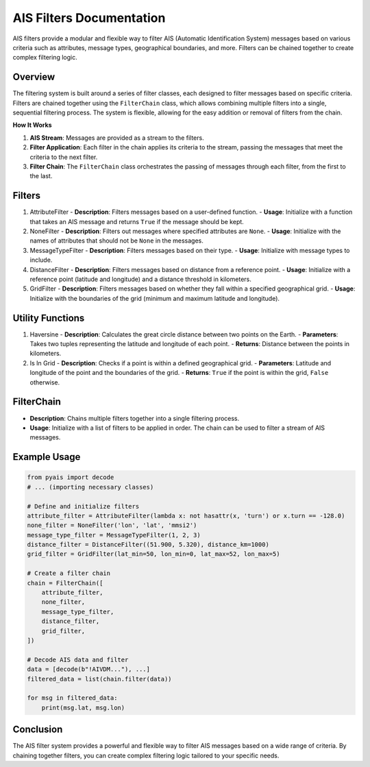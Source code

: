 =========================
AIS Filters Documentation
=========================

AIS filters provide a modular and flexible way to filter AIS (Automatic Identification System) messages based on various criteria such as attributes, message types, geographical boundaries, and more. Filters can be chained together to create complex filtering logic.

Overview
********

The filtering system is built around a series of filter classes, each designed to filter messages based on specific criteria. Filters are chained together using the ``FilterChain`` class, which allows combining multiple filters into a single, sequential filtering process. The system is flexible, allowing for the easy addition or removal of filters from the chain.

**How It Works**

#. **AIS Stream**: Messages are provided as a stream to the filters.
#. **Filter Application**: Each filter in the chain applies its criteria to the stream, passing the messages that meet the criteria to the next filter.
#. **Filter Chain**: The ``FilterChain`` class orchestrates the passing of messages through each filter, from the first to the last.

Filters
*******

1. AttributeFilter
   - **Description**: Filters messages based on a user-defined function.
   - **Usage**: Initialize with a function that takes an AIS message and returns ``True`` if the message should be kept.

2. NoneFilter
   - **Description**: Filters out messages where specified attributes are ``None``.
   - **Usage**: Initialize with the names of attributes that should not be ``None`` in the messages.

3. MessageTypeFilter
   - **Description**: Filters messages based on their type.
   - **Usage**: Initialize with message types to include.

4. DistanceFilter
   - **Description**: Filters messages based on distance from a reference point.
   - **Usage**: Initialize with a reference point (latitude and longitude) and a distance threshold in kilometers.

5. GridFilter
   - **Description**: Filters messages based on whether they fall within a specified geographical grid.
   - **Usage**: Initialize with the boundaries of the grid (minimum and maximum latitude and longitude).

Utility Functions
*****************

1. Haversine
   - **Description**: Calculates the great circle distance between two points on the Earth.
   - **Parameters**: Takes two tuples representing the latitude and longitude of each point.
   - **Returns**: Distance between the points in kilometers.

2. Is In Grid
   - **Description**: Checks if a point is within a defined geographical grid.
   - **Parameters**: Latitude and longitude of the point and the boundaries of the grid.
   - **Returns**: ``True`` if the point is within the grid, ``False`` otherwise.

FilterChain
***********

- **Description**: Chains multiple filters together into a single filtering process.
- **Usage**: Initialize with a list of filters to be applied in order. The chain can be used to filter a stream of AIS messages.

Example Usage
*************

.. code-block:: python

    from pyais import decode
    # ... (importing necessary classes)

    # Define and initialize filters
    attribute_filter = AttributeFilter(lambda x: not hasattr(x, 'turn') or x.turn == -128.0)
    none_filter = NoneFilter('lon', 'lat', 'mmsi2')
    message_type_filter = MessageTypeFilter(1, 2, 3)
    distance_filter = DistanceFilter((51.900, 5.320), distance_km=1000)
    grid_filter = GridFilter(lat_min=50, lon_min=0, lat_max=52, lon_max=5)

    # Create a filter chain
    chain = FilterChain([
        attribute_filter,
        none_filter,
        message_type_filter,
        distance_filter,
        grid_filter,
    ])

    # Decode AIS data and filter
    data = [decode(b"!AIVDM..."), ...]
    filtered_data = list(chain.filter(data))

    for msg in filtered_data:
        print(msg.lat, msg.lon)

Conclusion
**********

The AIS filter system provides a powerful and flexible way to filter AIS messages based on a wide range of criteria. By chaining together filters, you can create complex filtering logic tailored to your specific needs.
